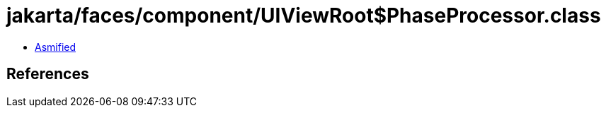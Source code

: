 = jakarta/faces/component/UIViewRoot$PhaseProcessor.class

 - link:UIViewRoot$PhaseProcessor-asmified.java[Asmified]

== References


